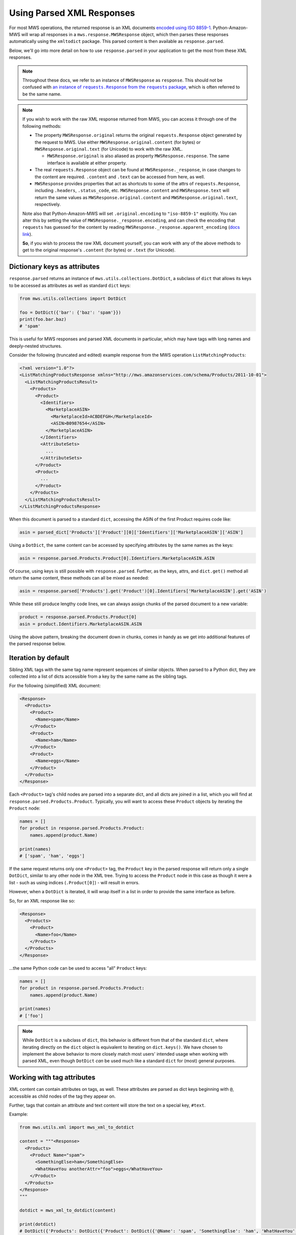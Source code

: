 .. _page_parsed_attr:

Using Parsed XML Responses
##########################

For most MWS operations, the returned response is an XML documents `encoded using ISO 8859-1
<http://docs.developer.amazonservices.com/en_US/dev_guide/DG_ISO8859.html>`_. Python-Amazon-MWS will wrap all responses
in a ``mws.response.MWSResponse`` object, which then parses these responses automatically using the ``xmltodict``
package. This parsed content is then available as ``response.parsed``.

Below, we'll go into more detail on how to use ``response.parsed`` in your application to get the most from
these XML responses.

.. note:: Throughout these docs, we refer to an instance of ``MWSResponse`` as ``response``. This should not be
   confused with |requests_response_link|_, which is often referred to be the same name.

.. note:: If you wish to work with the raw XML response returned from MWS, you can access it through one of the
   following methods:

   - The property ``MWSResponse.original`` returns the original ``requests.Response`` object generated by the request
     to MWS. Use either ``MWSResponse.original.content`` (for bytes) or ``MWSResponse.original.text`` (for Unicode)
     to work with the raw XML.

     - ``MWSResponse.original`` is also aliased as property ``MWSResponse.response``. The same interface is available
       at either property.

   - The real ``requests.Response`` object can be found at ``MWSResponse._response``, in case changes to the content
     are required. ``.content`` and ``.text`` can be accessed from here, as well.
   - ``MWSResponse`` provides properties that act as shortcuts to some of the attrs of ``requests.Response``, including
     ``.headers``, ``.status_code``, etc. ``MWSResponse.content`` and ``MWSResponse.text`` will return the same
     values as ``MWSResponse.original.content`` and ``MWSResponse.original.text``, respectively.

   Note also that Python-Amazon-MWS will set ``.original.encoding`` to ``"iso-8859-1"`` explicitly. You can alter this
   by setting the value of ``MWSResponse._response.encoding``, and can check the encoding that ``requests`` has
   guessed for the content by reading ``MWSResponse._response.apparent_encoding`` (`docs link
   <https://2.python-requests.org/en/master/api/#requests.Response.apparent_encoding>`_).

   **So**, if you wish to process the raw XML document yourself, you can work with any of the above methods to
   get to the original response's ``.content`` (for bytes) or ``.text`` (for Unicode).

.. |requests_response_link| replace:: an instance of ``requests.Response`` from the ``requests`` package
.. _requests_response_link: https://2.python-requests.org/en/master/api/#requests.Response

Dictionary keys as attributes
=============================

``response.parsed`` returns an instance of ``mws.utils.collections.DotDict``, a subclass of ``dict`` that allows
its keys to be accessed as attributes as well as standard ``dict`` keys:

.. code-block:: python

    from mws.utils.collections import DotDict

    foo = DotDict({'bar': {'baz': 'spam'}})
    print(foo.bar.baz)
    # 'spam'

This is useful for MWS responses and parsed XML documents in particular, which may have tags with long names
and deeply-nested structures.

Consider the following (truncated and edited) example response from the MWS operation ``ListMatchingProducts``:

.. code-block:: xml

    <?xml version="1.0"?>
    <ListMatchingProductsResponse xmlns="http://mws.amazonservices.com/schema/Products/2011-10-01">
      <ListMatchingProductsResult>
        <Products>
          <Product>
            <Identifiers>
              <MarketplaceASIN>
                <MarketplaceId>ACBDEFGH</MarketplaceId>
                <ASIN>B0987654</ASIN>
              </MarketplaceASIN>
            </Identifiers>
            <AttributeSets>
              ...
            </AttributeSets>
          </Product>
          <Product>
            ...
          </Product>
        </Products>
      </ListMatchingProductsResult>
    </ListMatchingProductsResponse>

When this document is parsed to a standard ``dict``, accessing the ASIN of the first Product requires code like:

.. code-block:: python

    asin = parsed_dict['Products']['Product'][0]['Identifiers']['MarketplaceASIN']['ASIN']

Using a ``DotDict``, the same content can be accessed by specifying attributes by the same names as the keys:

.. code-block:: python

    asin = response.parsed.Products.Product[0].Identifiers.MarketplaceASIN.ASIN

Of course, using keys is still possible with ``response.parsed``. Further, as the keys, attrs, and ``dict.get()``
method all return the same content, these methods can all be mixed as needed:

.. code-block:: python

    asin = response.parsed['Products'].get('Product')[0].Identifiers['MarketplaceASIN'].get('ASIN')

While these still produce lengthy code lines, we can always assign chunks of the parsed document to a new variable:

.. code-block:: python

    product = response.parsed.Products.Product[0]
    asin = product.Identifiers.MarketplaceASIN.ASIN

Using the above pattern, breaking the document down in chunks, comes in handy as we get into additional features
of the parsed response below.

Iteration by default
====================

Sibling XML tags with the same tag name represent sequences of similar objects. When parsed to a Python dict,
they are collected into a list of dicts accessible from a key by the same name as the sibling tags.

For the following (simplified) XML document:

.. code-block:: xml

    <Response>
      <Products>
        <Product>
          <Name>spam</Name>
        </Product>
        <Product>
          <Name>ham</Name>
        </Product>
        <Product>
          <Name>eggs</Name>
        </Product>
      </Products>
    </Response>

Each ``<Product>`` tag's child nodes are parsed into a separate dict, and all dicts are joined in a list,
which you will find at ``response.parsed.Products.Product``. Typically, you will want to access these ``Product``
objects by iterating the ``Product`` node:

.. code-block:: python

    names = []
    for product in response.parsed.Products.Product:
        names.append(product.Name)

    print(names)
    # ['spam', 'ham', 'eggs']

If the same request returns only one ``<Product>`` tag, the ``Product`` key in the parsed response will return only
a single ``DotDict``, similar to any other node in the XML tree. Trying to access the ``Product`` node in this case
as though it were a list - such as using indices (``.Product[0]``) - will result in errors.

However, when a ``DotDict`` is iterated, it will wrap itself in a list in order to provide the same interface as before.

So, for an XML response like so:

.. code-block:: xml

    <Response>
      <Products>
        <Product>
          <Name>foo</Name>
        </Product>
      </Products>
    </Response>

...the same Python code can be used to access "all" ``Product`` keys:

.. code-block:: python

    names = []
    for product in response.parsed.Products.Product:
        names.append(product.Name)

    print(names)
    # ['foo']

.. note:: While ``DotDict`` is a subclass of ``dict``, this behavior is different from that of the standard ``dict``,
   where iterating directly on the ``dict`` object is equivalent to iterating on ``dict.keys()``. We have chosen to
   implement the above behavior to more closely match most users' intended usage when working with parsed XML,
   even though ``DotDict`` *can* be used much like a standard ``dict`` for (most) general purposes.

Working with tag attributes
===========================

XML content can contain attributes on tags, as well. These attributes are parsed as dict keys beginning
with ``@``, accessible as child nodes of the tag they appear on.

Further, tags that contain an attribute and text content will store the text on a special key, ``#text``.

Example:

.. code-block:: python

    from mws.utils.xml import mws_xml_to_dotdict

    content = """<Response>
      <Products>
        <Product Name="spam">
          <SomethingElse>ham</SomethingElse>
          <WhatHaveYou anotherAttr="foo">eggs</WhatHaveYou>
        </Product>
      </Products>
    </Response>
    """

    dotdict = mws_xml_to_dotdict(content)

    print(dotdict)
    # DotDict({'Products': DotDict({'Product': DotDict({'@Name': 'spam', 'SomethingElse': 'ham', 'WhatHaveYou': DotDict({'@anotherAttr': 'foo', '#text': 'eggs'})})})})

These ``@`` and ``#text`` keys cannot be accessed directly as attributes due to Python syntax, which reserves the
``@`` and ``#`` characters. You can still use standard dict keys to access this content:

.. code-block:: python

    print(dotdict.Products.Product['@Name'])
    # 'spam'

    print(dotdict.Products.Product.WhatHaveYou['#text'])
    # 'eggs'

``DotDict`` also allows accessing these keys using a fallback method. Simply provide the key name without
``@`` or ``#`` in front, and it will attempt to find a matching key:

.. code-block:: python

    print(dotdict.Products.Product.Name)
    # 'spam'

    print(dotdict.Products.Product.WhatHaveYou.text)
    # 'eggs'

.. note:: In case of a conflicting key name, a key matching the attribute will be returned first:

   .. code-block:: python

       dotdict = DotDict({'foo': 'spam', '@foo': 'ham'})
       print(dotdict.foo)
       # 'spam'
       print(dotdict['@foo'])
       # 'ham'

   This conflict is a rare occurrence for most XML documents, however, as they are not likely to return a tag attribute
   with the same name as an immediate child tag.

Root node, metadata, and stripped content
=========================================

MWS XML responses will typically take the following shape:

.. code-block:: xml

    <?xml version="1.0"?>
    <{Operation}Response xmlns="http://mws.amazonservices.com/...">
      <{Operation}Result>
        <!-- content of the response here -->
      </{Operation}Result>
      <ResponseMetadata>
        <RequestId>3b805a12-689a-4367-ba86-EXAMPLE91c0b</RequestId>
      </ResponseMetadata>
    </{Operation}Response>

This document will be "cleaned" in the following ways, in addition to the parsing performed by ``xmltodict``:

- `Namespaces <https://en.wikipedia.org/wiki/XML_namespace>`_ are stripped, so you will typically never find ``xmlns``
  attributes within the parsed document.
- The root tag of the document, ``<{Operation}Response>`` (where ``{Operation}`` is the name of the MWS operation
  requested), is ignored. The parsed ``dict`` of the above document would take the shape of
  ``{'{Operation}Result': ..., 'ResponseMetadata': ...}``, with no need to use a ``{Operation}Response`` key first.
- The **result key** - typically the ``<{Operation}Result>`` tag - will be used as the root node for
  ``response.parsed``. If the first child of this tag were, for instance, ``<Products>``, that can be accessed as
  ``response.parsed.Products``, with no need to specify ``{Operation}Result`` as a key first.
- The contents of ``<ResponseMetadata>`` can be accessed as a separate ``DotDict`` instance, by using
  ``MWSResponse.metadata``. As this node typically only contains the ``<RequestId>`` tag, this is also made available
  with property ``MWSResponse.request_id`` (returns ``None`` if not provided with this response).

- Tags and attributes may occasionally have names beginning with ``ns2:`` or ``xml:``. These prefixes will be stripped

  For instance:

  .. code-block:: xml

  <?xml version="1.0"?>
    <ListMatchingProductsResponse xmlns="http://mws.amazonservices.com/schema/Products/2011-10-01">
      <ListMatchingProductsResult>
        <Products xmlns="http://mws.amazonservices.com/schema/Products/2011-10-01" xmlns:ns2="http://mws.amazonservices.com/schema/Products/2011-10-01/default.xsd">
          <Product>
            <Identifiers>
              <MarketplaceASIN>
                <MarketplaceId>ATVPDKIKX0DER</MarketplaceId>
                <ASIN>059035342X</ASIN>
              </MarketplaceASIN>
            </Identifiers>
            <AttributeSets>
              <ns2:ItemAttributes xml:lang="en-US">
                <ns2:Binding>Paperback</ns2:Binding>
                <ns2:Brand>Scholastic Press</ns2:Brand>
                <ns2:Creator Role="Illustrator">GrandPrÃ©, Mary</ns2:Creator>
              </ns2:ItemAttributes>
            </AttributeSets>
            <Relationships/>
          </Product>
        </Products>
      </ListMatchingProductsResult>
      <ResponseMetadata>
        <RequestId>3b805a12-689a-4367-ba86-EXAMPLE91c0b</RequestId>
      </ResponseMetadata>
    </ListMatchingProductsResponse>

**TODO complete this!**

Example parsed response
=======================

Below is an example response from the Products API operation `ListMatchingProducts
<http://docs.developer.amazonservices.com/en_US/products/Products_ListMatchingProducts.html>`_,
as provided in MWS documentation and modified for length:

.. code-block:: xml

    <?xml version="1.0"?>
    <ListMatchingProductsResponse xmlns="http://mws.amazonservices.com/schema/Products/2011-10-01">
      <ListMatchingProductsResult>
        <Products xmlns="http://mws.amazonservices.com/schema/Products/2011-10-01" xmlns:ns2="http://mws.amazonservices.com/schema/Products/2011-10-01/default.xsd">
          <Product>
            <Identifiers>
              <MarketplaceASIN>
                <MarketplaceId>ATVPDKIKX0DER</MarketplaceId>
                <ASIN>059035342X</ASIN>
              </MarketplaceASIN>
            </Identifiers>
            <AttributeSets>
              <ns2:ItemAttributes xml:lang="en-US">
                <ns2:Binding>Paperback</ns2:Binding>
                <ns2:Brand>Scholastic Press</ns2:Brand>
                <ns2:Creator Role="Illustrator">GrandPrÃ©, Mary</ns2:Creator>
              </ns2:ItemAttributes>
            </AttributeSets>
            <Relationships/>
          </Product>
        </Products>
      </ListMatchingProductsResult>
      <ResponseMetadata>
        <RequestId>3b805a12-689a-4367-ba86-EXAMPLE91c0b</RequestId>
      </ResponseMetadata>
    </ListMatchingProductsResponse>

``response.parsed`` will always start from the ``<operation>Result`` node as its "root":
in this case, ``ListMatchingProductsResult``.

To access, for instance, the ASINs of all Products returned by this request, we might
do the following:

.. code-block:: python

    products = response.parsed.Products.Product
    # Don't be afraid to re-assign sub-nodes for readability!

    asins = []
    for product in products:
        # Each `product` here begins from a `<Product>` tag in the XML
        this_asin = product.Identifiers.MarketplaceASIN.ASIN
        asins.append(this_asin)

    print(asins)
    # ['059035342X']

Going further, let's process some of the ``ItemAttributes`` available:

.. code-block:: python

    products = response.parsed.Products.Product
    for product in products:
        attributes = product.AttributeSets.ItemAttributes
        # This accesses the XML tag `<ns2:ItemAttributes>`
        # Note the `ns2:` prefix is stripped from this and all sub-nodes.

        creator_tag = attributes.Creator
        # `<ns2:Creator>` contains a "Role" attribute as well as a value.
        # Thus, the return value of `.Creator` is another `DotDict` containing both.

        role = creator_tag.Role
        # We access `Role` as though it were another child node.

        creator = creator_tag.value
        # The tag contents are stored in `.value`.

        print(role)
        # Illustrator

        print(creator)
        # GrandPrÃ©, Mary
